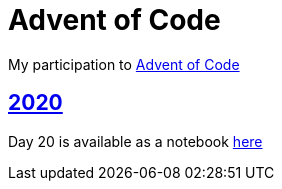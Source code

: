 = Advent of Code

My participation to https://adventofcode.com[Advent of Code]

== https://github.com/lemfi/adventofcode/tree/master/src/main/kotlin/com/github/lemfi/adventofcode/year2020[2020]

Day 20 is available as a notebook https://github.com/lemfi/adventofcode/blob/master/src/main/resources/2020/day20.ipynb[here]